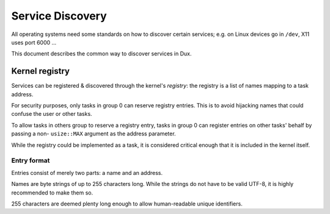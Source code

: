 =================
Service Discovery
=================

All operating systems need some standards on how to discover certain services;
e.g. on Linux devices go in ``/dev``, X11 uses port 6000 ...

This document describes the common way to discover services in Dux.


Kernel registry
~~~~~~~~~~~~~~~

Services can be registered & discovered through the kernel's *registry*: the
registry is a list of names mapping to a task address.

For security purposes, only tasks in group 0 can reserve registry entries. This
is to avoid hijacking names that could confuse the user or other tasks.

To allow tasks in others group to reserve a registry entry, tasks in group 0
can register entries on other tasks' behalf by passing a non- ``usize::MAX``
argument as the address parameter.

While the registry could be implemented as a task, it is considered critical
enough that it is included in the kernel itself.


Entry format
''''''''''''

Entries consist of merely two parts: a name and an address.

Names are byte strings of up to 255 characters long. While the strings do not
have to be valid UTF-8, it is highly recommended to make them so.

255 characters are deemed plenty long enough to allow human-readable unique
identifiers.
